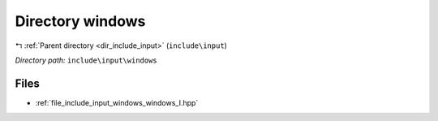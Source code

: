 .. _dir_include_input_windows:


Directory windows
=================


|exhale_lsh| :ref:`Parent directory <dir_include_input>` (``include\input``)

.. |exhale_lsh| unicode:: U+021B0 .. UPWARDS ARROW WITH TIP LEFTWARDS


*Directory path:* ``include\input\windows``


Files
-----

- :ref:`file_include_input_windows_windows_I.hpp`


